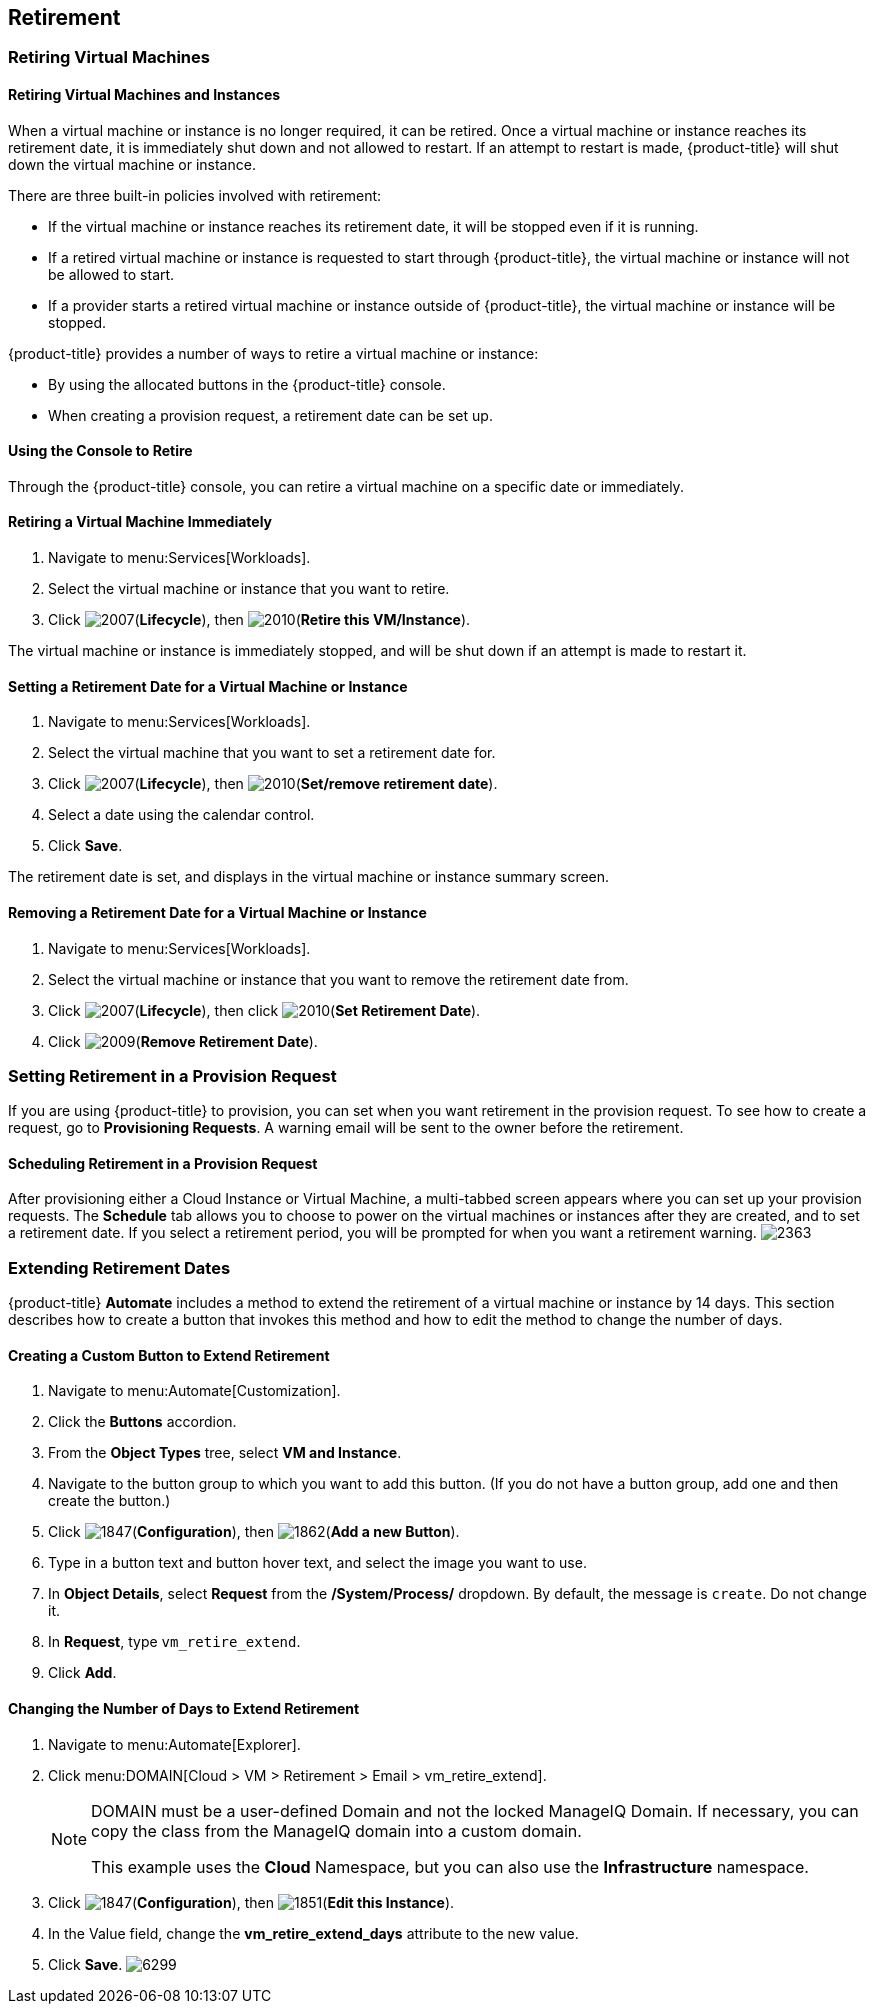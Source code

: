 [[retirement]]
== Retirement

[[retiring-virtual-machines]]
=== Retiring Virtual Machines

[[retiring-virtual-machines-and-instances]]
==== Retiring Virtual Machines and Instances

When a virtual machine or instance is no longer required, it can be retired. Once a virtual machine or instance reaches its retirement date, it is immediately shut down and not allowed to restart. If an attempt to restart is made, {product-title} will shut down the virtual machine or instance.

There are three built-in policies involved with retirement:

* If the virtual machine or instance reaches its retirement date, it will be stopped even if it is running.
* If a retired virtual machine or instance is requested to start through {product-title}, the virtual machine or instance will not be allowed to start.
* If a provider starts a retired virtual machine or instance outside of {product-title}, the virtual machine or instance will be stopped.

{product-title} provides a number of ways to retire a virtual machine or instance:

* By using the allocated buttons in the {product-title} console.
* When creating a provision request, a retirement date can be set up.

[[using-the-console-to-retire]]
==== Using the Console to Retire

Through the {product-title} console, you can retire a virtual machine on a specific date or immediately.

[[retiring-a-virtual-machine-immediately]]
==== Retiring a Virtual Machine Immediately

. Navigate to menu:Services[Workloads].
. Select the virtual machine or instance that you want to retire.
. Click image:2007.png[](*Lifecycle*), then image:2010.png[](*Retire this VM/Instance*).

The virtual machine or instance is immediately stopped, and will be shut down if an attempt is made to restart it.

[[setting-a-retirement-date-for-a-virtual-machine-or-instance]]
==== Setting a Retirement Date for a Virtual Machine or Instance

. Navigate to menu:Services[Workloads].
. Select the virtual machine that you want to set a retirement date for.
. Click image:2007.png[](*Lifecycle*), then image:2010.png[](*Set/remove retirement date*).
. Select a date using the calendar control.
. Click *Save*.

The retirement date is set, and displays in the virtual machine or instance summary screen.

[[removing-a-retirement-date-for-a-virtual-machine-or-instance]]
==== Removing a Retirement Date for a Virtual Machine or Instance

. Navigate to menu:Services[Workloads].
. Select the virtual machine or instance that you want to remove the retirement date from.
. Click image:2007.png[](*Lifecycle*), then click image:2010.png[](*Set Retirement Date*).
. Click image:2009.png[](*Remove Retirement Date*).

[[setting-retirement-in-a-provision-request]]
=== Setting Retirement in a Provision Request

If you are using {product-title} to provision, you can set when you want retirement in the provision request. To see how to create a request, go to *Provisioning Requests*. A warning email will be sent to the owner before the retirement.

[[scheduling-retirement-in-a-provision-request]]
==== Scheduling Retirement in a Provision Request

After provisioning either a Cloud Instance or Virtual Machine, a multi-tabbed screen appears where you can set up your provision requests. The *Schedule* tab allows you to choose to power on the virtual machines or instances after they are created, and to set a retirement date. If you select a retirement period, you will be prompted for when you want a retirement warning.
image:2363.png[]

[[extending-retirement-dates]]
=== Extending Retirement Dates

{product-title} *Automate* includes a method to extend the retirement of a virtual machine or instance by 14 days. This section describes how to create a button that invokes this method and how to edit the method to change the number of days.

[[creating-a-custom-button-to-extend-retirement]]
==== Creating a Custom Button to Extend Retirement

. Navigate to menu:Automate[Customization].
. Click the *Buttons* accordion.
. From the *Object Types* tree, select *VM and Instance*.
. Navigate to the button group to which you want to add this button. (If you do not have a button group, add one and then create the button.)
. Click image:1847.png[](*Configuration*), then image:1862.png[](*Add a new Button*).
. Type in a button text and button hover text, and select the image you want to use.
. In *Object Details*, select *Request* from the */System/Process/* dropdown. By default, the message is `create`. Do not change it.
. In *Request*, type `vm_retire_extend`.
. Click *Add*.

[[changing-the-number-of-days-to-extend-retirement]]
==== Changing the Number of Days to Extend Retirement

. Navigate to menu:Automate[Explorer].
. Click menu:DOMAIN[Cloud > VM > Retirement > Email > vm_retire_extend].
+
[NOTE]
====
DOMAIN must be a user-defined Domain and not the locked ManageIQ Domain. If necessary, you can copy the class from the ManageIQ domain into a custom domain.

This example uses the *Cloud* Namespace, but you can also use the *Infrastructure* namespace.
====
+
. Click image:1847.png[](*Configuration*), then image:1851.png[](*Edit this Instance*).
. In the Value field, change the *vm_retire_extend_days* attribute to the new value.
. Click *Save*.
image:6299.png[]



